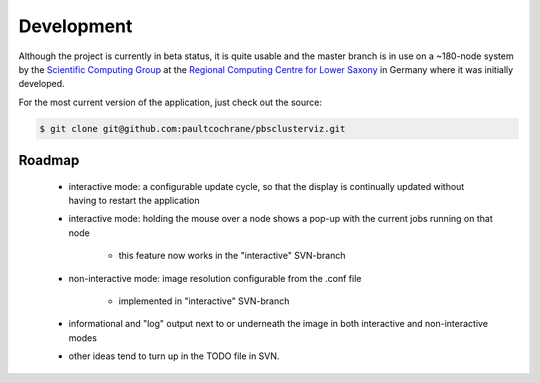 --------------------------------------------------------------------------
Development
--------------------------------------------------------------------------

Although the project is currently in beta status, it is quite usable and the
master branch is in use on a ~180-node system by the
`Scientific Computing Group <http://www.rrzn.uni-hannover.de/clustersystem.html>`_
at the
`Regional Computing Centre for Lower Saxony <http://www.rrzn.uni-hannover.de>`_
in Germany where it was initially developed.

For the most current version of the application, just check out the source:

.. code-block:: bash

   $ git clone git@github.com:paultcochrane/pbsclusterviz.git

=======
Roadmap
=======

   * interactive mode: a configurable update cycle, so that the display is
     continually updated without having to restart the application
   * interactive mode: holding the mouse over a node shows a pop-up with
     the current jobs running on that node

      * this feature now works in the "interactive" SVN-branch 

   * non-interactive mode: image resolution configurable from the .conf file

      * implemented in "interactive" SVN-branch 

   * informational and "log" output next to or underneath the image in both
     interactive and non-interactive modes
   * other ideas tend to turn up in the TODO file in SVN. 
